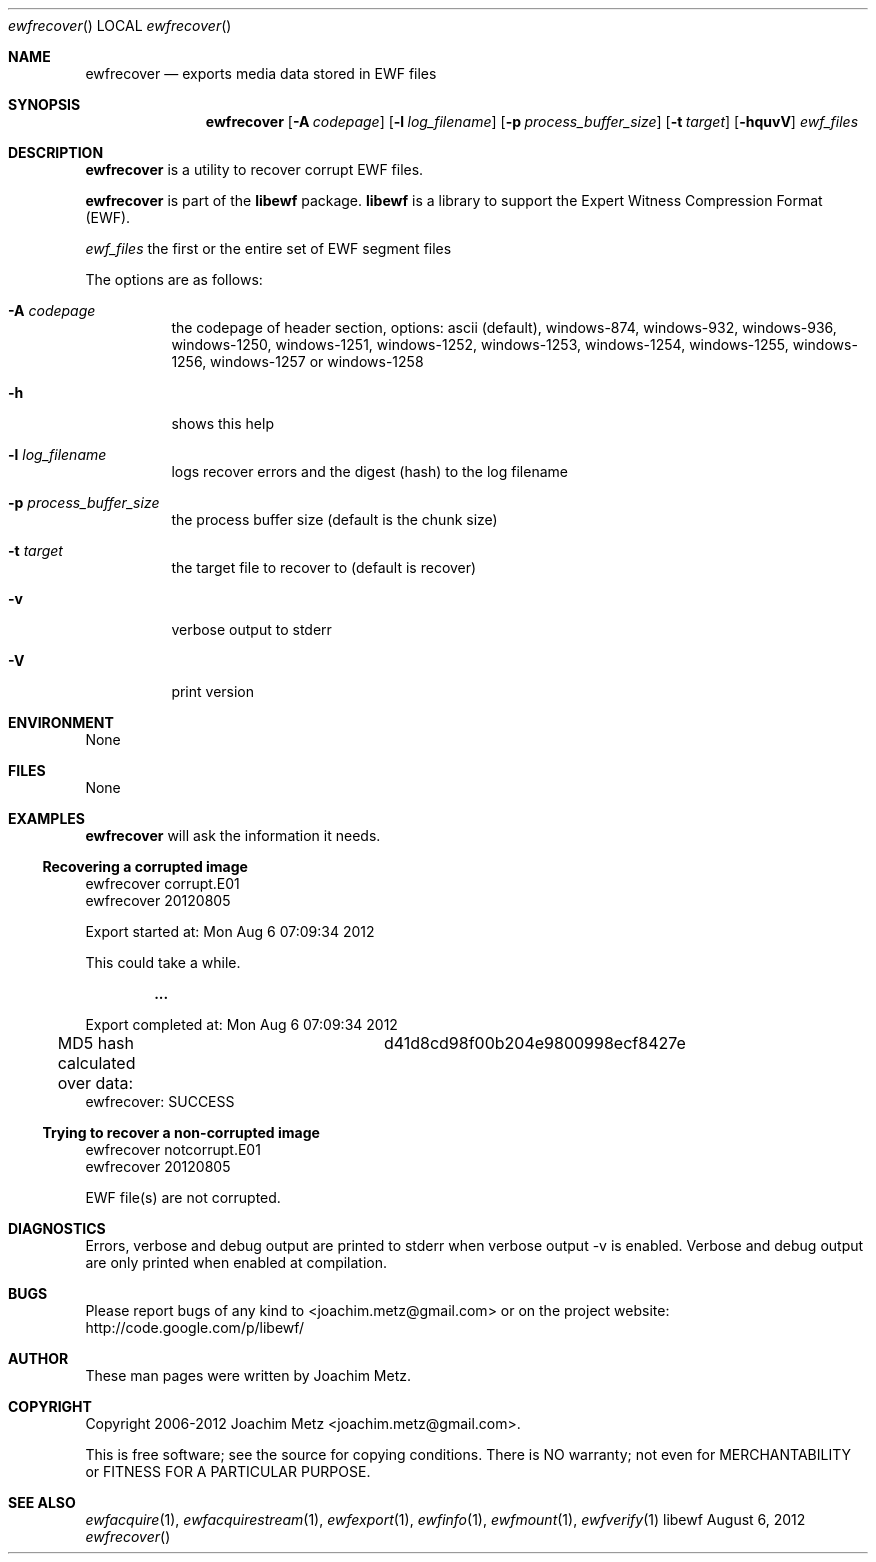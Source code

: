 .Dd August 6, 2012
.Dt ewfrecover
.Os libewf
.Sh NAME
.Nm ewfrecover
.Nd exports media data stored in EWF files
.Sh SYNOPSIS
.Nm ewfrecover
.Op Fl A Ar codepage
.Op Fl l Ar log_filename
.Op Fl p Ar process_buffer_size
.Op Fl t Ar target
.Op Fl hquvV
.Ar ewf_files
.Sh DESCRIPTION
.Nm ewfrecover
is a utility to recover corrupt EWF files.
.Pp
.Nm ewfrecover
is part of the
.Nm libewf
package.
.Nm libewf
is a library to support the Expert Witness Compression Format (EWF).
.Pp
.Ar ewf_files
the first or the entire set of EWF segment files
.Pp
The options are as follows:
.Bl -tag -width Ds
.It Fl A Ar codepage
the codepage of header section, options: ascii (default), windows-874, windows-932, windows-936, windows-1250, windows-1251, windows-1252, windows-1253, windows-1254, windows-1255, windows-1256, windows-1257 or windows-1258
.It Fl h
shows this help
.It Fl l Ar log_filename
logs recover errors and the digest (hash) to the log filename
.It Fl p Ar process_buffer_size
the process buffer size (default is the chunk size)
.It Fl t Ar target
the target file to recover to (default is recover)
.It Fl v
verbose output to stderr
.It Fl V
print version
.El
.Sh ENVIRONMENT
None
.Sh FILES
None
.Sh EXAMPLES
.Nm ewfrecover
will ask the information it needs.
.Ss Recovering a corrupted image
.Bd -literal
ewfrecover corrupt.E01 
ewfrecover 20120805

Export started at: Mon Aug  6 07:09:34 2012

This could take a while.

.Dl ...

Export completed at: Mon Aug  6 07:09:34 2012

MD5 hash calculated over data:		d41d8cd98f00b204e9800998ecf8427e
ewfrecover: SUCCESS
.Ed
.Ss Trying to recover a non-corrupted image
.Bd -literal
ewfrecover notcorrupt.E01 
ewfrecover 20120805

EWF file(s) are not corrupted.
.Ed
.Sh DIAGNOSTICS
Errors, verbose and debug output are printed to stderr when verbose output \-v is enabled. Verbose and debug output are only printed when enabled at compilation.
.Sh BUGS
Please report bugs of any kind to <joachim.metz@gmail.com> or on the project website:
http://code.google.com/p/libewf/
.Sh AUTHOR
.Pp
These man pages were written by Joachim Metz.
.Sh COPYRIGHT
.Pp
Copyright 2006-2012 Joachim Metz <joachim.metz@gmail.com>.
.Pp
This is free software; see the source for copying conditions. There is NO warranty; not even for MERCHANTABILITY or FITNESS FOR A PARTICULAR PURPOSE.
.Sh SEE ALSO
.Xr ewfacquire 1 ,
.Xr ewfacquirestream 1 ,
.Xr ewfexport 1 ,
.Xr ewfinfo 1 ,
.Xr ewfmount 1 ,
.Xr ewfverify 1
